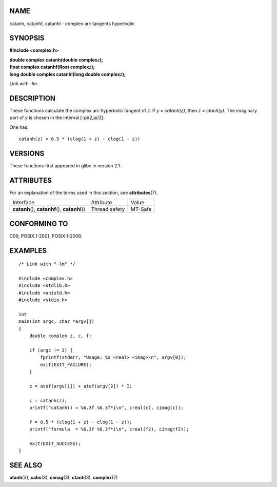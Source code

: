 NAME
====

catanh, catanhf, catanhl - complex arc tangents hyperbolic

SYNOPSIS
========

**#include <complex.h>**

| **double complex catanh(double complex**\ *z*\ **);**
| **float complex catanhf(float complex**\ *z*\ **);**
| **long double complex catanhl(long double complex**\ *z*\ **);**

Link with *-lm*.

DESCRIPTION
===========

These functions calculate the complex arc hyperbolic tangent of *z*. If
*y = catanh(z)*, then *z = ctanh(y)*. The imaginary part of *y* is
chosen in the interval [-pi/2,pi/2].

One has:

::

       catanh(z) = 0.5 * (clog(1 + z) - clog(1 - z))

VERSIONS
========

These functions first appeared in glibc in version 2.1.

ATTRIBUTES
==========

For an explanation of the terms used in this section, see
**attributes**\ (7).

================================================ ============= =======
Interface                                        Attribute     Value
**catanh**\ (), **catanhf**\ (), **catanhl**\ () Thread safety MT-Safe
================================================ ============= =======

CONFORMING TO
=============

C99, POSIX.1-2001, POSIX.1-2008.

EXAMPLES
========

::

   /* Link with "-lm" */

   #include <complex.h>
   #include <stdlib.h>
   #include <unistd.h>
   #include <stdio.h>

   int
   main(int argc, char *argv[])
   {
       double complex z, c, f;

       if (argc != 3) {
           fprintf(stderr, "Usage: %s <real> <imag>\n", argv[0]);
           exit(EXIT_FAILURE);
       }

       z = atof(argv[1]) + atof(argv[2]) * I;

       c = catanh(z);
       printf("catanh() = %6.3f %6.3f*i\n", creal(c), cimag(c));

       f = 0.5 * (clog(1 + z) - clog(1 - z));
       printf("formula  = %6.3f %6.3f*i\n", creal(f2), cimag(f2));

       exit(EXIT_SUCCESS);
   }

SEE ALSO
========

**atanh**\ (3), **cabs**\ (3), **cimag**\ (3), **ctanh**\ (3),
**complex**\ (7)

